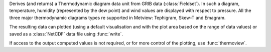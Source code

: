Derives (and returns) a Thermodynamic diagram data unit from GRIB data (:class:`Fieldset`). In such a diagram, temperature, humidity (represented by the dew point) and wind values are displayed with respect to pressure. All the three major thermodynamic diagrams types re supported in Metview: Tephigram, Skew-T and Emagram.

The resulting data can plotted (using a default visualisation and with the plot area based on the range of data values) or saved as a :class:`NetCDF` data file using :func:`write`.

If access to the output computed values is not required, or for more control of the plotting, use :func:`thermoview`.